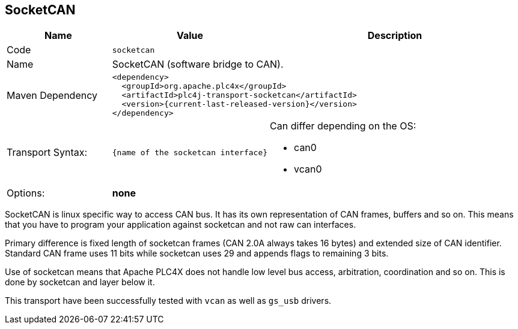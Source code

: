 //
//  Licensed to the Apache Software Foundation (ASF) under one or more
//  contributor license agreements.  See the NOTICE file distributed with
//  this work for additional information regarding copyright ownership.
//  The ASF licenses this file to You under the Apache License, Version 2.0
//  (the "License"); you may not use this file except in compliance with
//  the License.  You may obtain a copy of the License at
//
//      https://www.apache.org/licenses/LICENSE-2.0
//
//  Unless required by applicable law or agreed to in writing, software
//  distributed under the License is distributed on an "AS IS" BASIS,
//  WITHOUT WARRANTIES OR CONDITIONS OF ANY KIND, either express or implied.
//  See the License for the specific language governing permissions and
//  limitations under the License.
//
:imagesdir: ../../images/
:icons: font

== SocketCAN

[cols="2,2a,5a"]
|===
|Name |Value |Description

|Code
2+|`socketcan`

|Name
2+|SocketCAN (software bridge to CAN).

|Maven Dependency
2+|
----
<dependency>
  <groupId>org.apache.plc4x</groupId>
  <artifactId>plc4j-transport-socketcan</artifactId>
  <version>{current-last-released-version}</version>
</dependency>
----

|Transport Syntax:
|
----
{name of the socketcan interface}
----
|Can differ depending on the OS:

- can0
- vcan0

|Options:
2+|*none*
|===

SocketCAN is linux specific way to access CAN bus.
It has its own representation of CAN frames, buffers and so on.
This means that you have to program your application against socketcan and not raw can interfaces.

Primary difference is fixed length of socketcan frames (CAN 2.0A always takes 16 bytes) and extended size of CAN identifier.
Standard CAN frame uses 11 bits while socketcan uses 29 and appends flags to remaining 3 bits.

Use of socketcan means that Apache PLC4X does not handle low level bus access, arbitration, coordination and so on.
This is done by socketcan and layer below it.

This transport have been successfully tested with `vcan` as well as `gs_usb` drivers.
